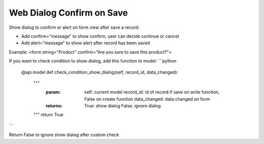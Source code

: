 =========================
Web Dialog Confirm on Save
=========================

Show dialog to confirm or alert on form view after save a record:

- Add confirm="message" to show confirm, user can decide continue or cancel

- Add alert="message" to show alert after record has been saved

Example: <form string="Product" confirm="Are you sure to save this product?">


If you want to check condition to show dialog, add this function to model:
```python
    @api.model
    def check_condition_show_dialog(self, record_id, data_changed):
	""" 
	    :param:   self: current model
	              record_id: id of record if save on write function, False on create function
	              data_changed: data changed on form
	    :returns: True: show dialog
	              False: ignore dialog
	"""
	return True
```

Return False to ignore show dialog after custom check

